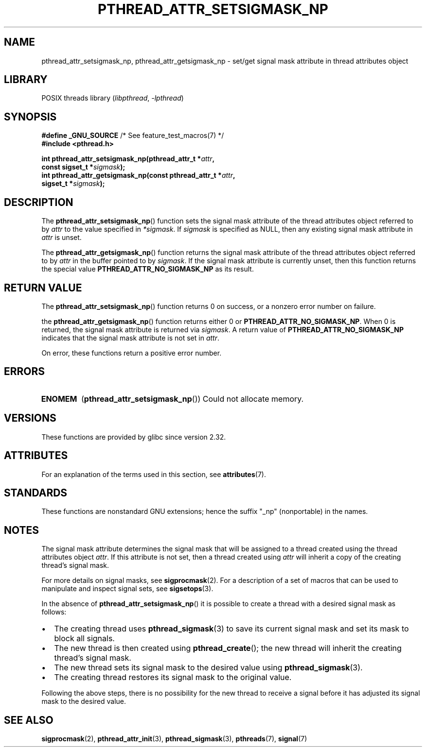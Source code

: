 .\" Copyright (c) 2008 Linux Foundation, written by Michael Kerrisk
.\"     <mtk.manpages@gmail.com>
.\"
.\" SPDX-License-Identifier: Linux-man-pages-copyleft
.\"
.TH PTHREAD_ATTR_SETSIGMASK_NP 3 2021-03-22 "Linux man-pages (unreleased)" "Linux Programmer's Manual"
.SH NAME
pthread_attr_setsigmask_np, pthread_attr_getsigmask_np \- set/get
signal mask attribute in thread attributes object
.SH LIBRARY
POSIX threads library
.RI ( libpthread ", " \-lpthread )
.SH SYNOPSIS
.nf
.BR "#define _GNU_SOURCE" "             /* See feature_test_macros(7) */"
.B #include <pthread.h>
.PP
.BI "int pthread_attr_setsigmask_np(pthread_attr_t *" attr ,
.BI "                               const sigset_t *" sigmask );
.BI "int pthread_attr_getsigmask_np(const pthread_attr_t *" attr ,
.BI "                               sigset_t *" sigmask );
.fi
.SH DESCRIPTION
The
.BR pthread_attr_setsigmask_np ()
function sets the signal mask attribute of the
thread attributes object referred to by
.I attr
to the value specified in
.IR *sigmask .
If
.I sigmask
is specified as NULL, then any existing signal mask attribute in
.I attr
is unset.
.PP
The
.BR pthread_attr_getsigmask_np ()
function returns the signal mask attribute of the thread attributes object
referred to by
.I attr
in the buffer pointed to by
.IR sigmask .
If the signal mask attribute is currently unset,
then this function returns the special value
.B PTHREAD_ATTR_NO_SIGMASK_NP
as its result.
.SH RETURN VALUE
The
.BR pthread_attr_setsigmask_np ()
function returns 0 on success, or a nonzero error number on failure.
.PP
the
.BR pthread_attr_getsigmask_np ()
function returns either 0 or
.BR PTHREAD_ATTR_NO_SIGMASK_NP .
When 0 is returned, the signal mask attribute is returned via
.IR sigmask .
A return value of
.B PTHREAD_ATTR_NO_SIGMASK_NP
indicates that the signal mask attribute is not set in
.IR attr .
.PP
On error, these functions return a positive error number.
.SH ERRORS
.TP
.B ENOMEM
.RB ( pthread_attr_setsigmask_np ())
Could not allocate memory.
.SH VERSIONS
These functions are provided by glibc since version 2.32.
.SH ATTRIBUTES
For an explanation of the terms used in this section, see
.BR attributes (7).
.ad l
.nh
.TS
allbox;
lbx lb lb
l l l.
Interface	Attribute	Value
T{
.BR pthread_attr_setsigmask_np (),
.BR pthread_attr_getsigmask_np ()
T}	Thread safety	MT-Safe
.TE
.hy
.ad
.sp 1
.SH STANDARDS
These functions are nonstandard GNU extensions;
hence the suffix "_np" (nonportable) in the names.
.SH NOTES
The signal mask attribute determines the signal mask that will be assigned to
a thread created using the thread attributes object
.IR attr .
If this attribute is not set, then a thread created using
.I attr
will inherit a copy of the creating thread's signal mask.
.PP
For more details on signal masks, see
.BR sigprocmask (2).
For a description of a set of macros
that can be used to manipulate and inspect signal sets, see
.BR sigsetops (3).
.PP
In the absence of
.BR pthread_attr_setsigmask_np ()
it is possible to create a thread with a desired signal mask as follows:
.IP \(bu 2
The creating thread uses
.BR pthread_sigmask (3)
to save its current signal mask and set its mask to block all signals.
.IP \(bu
The new thread is then created using
.BR pthread_create ();
the new thread will inherit the creating thread's signal mask.
.IP \(bu
The new thread sets its signal mask to the desired value using
.BR pthread_sigmask (3).
.IP \(bu
The creating thread restores its signal mask to the original value.
.PP
Following the above steps,
there is no possibility for the new thread to receive a signal
before it has adjusted its signal mask to the desired value.
.SH SEE ALSO
.BR sigprocmask (2),
.BR pthread_attr_init (3),
.BR pthread_sigmask (3),
.BR pthreads (7),
.BR signal (7)
